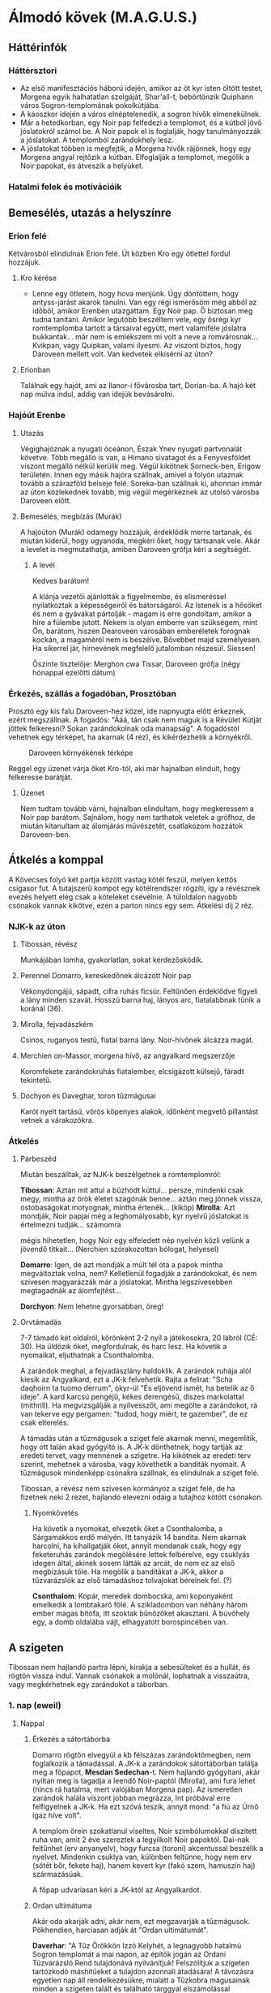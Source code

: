 * Álmodó kövek (M.A.G.U.S.)
** Háttérinfók
*** Háttérsztori
    - Az első manifesztációs háború idején, amikor az öt kyr isten öltött testet, Morgena egyik halhatatlan
      szolgáját, Shar'all-t, bebörtönzik Quiphann város Sogron-templomának pokolkútjába.
    - A káoszkor idején a város elnéptelenedik, a sogron hívők elmenekülnek.
    - Már a hetedkorban, egy Noir pap felfedezi a templomot, és a kútból jövő jóslatokról számol be. A Noir
      papok el is foglalják, hogy tanulmányozzák a jóslatokat. A templomból zarándokhely lesz.
    - A jóslatokat többen is megfejtik, a Morgena hívők rájönnek, hogy egy Morgena angyal rejtőzik a kútban.
      Elfoglalják a templomot, megölik a Noir papokat, és átveszik a helyüket.
*** Hatalmi felek és motivációik
** Bemesélés, utazás a helyszínre
*** Erion felé
    Kétvárosból elindulnak Erion felé. Út közben Kro egy ötlettel fordul hozzájuk.
**** Kro kérése
     - Lenne egy ötletem, hogy hova menjünk. Úgy döntöttem, hogy antyss-járást akarok tanulni. Van egy régi
       ismerősöm még abból az időből, amikor Erenben utazgattam. Egy Noir pap. Ő biztosan meg tudna tanítani.
       Amikor legutóbb beszéltem vele, egy ősrégi kyr romtemplomba tartott a társaival együtt, mert valamiféle
       jóslatra bukkantak... már nem is emlékszem mi volt a neve a romvárosnak... Kvikpan, vagy Quipkan, valami
       ilyesmi. Az viszont biztos, hogy Daroveen mellett volt. Van kedvetek elkísérni az úton?
**** Erionban
     Találnak egy hajót, ami az Ilanor-i fővárosba tart, Dorian-ba. A hajó két nap múlva indul, addig van idejük
     bevásárolni.
*** Hajóút Erenbe
**** Utazás
     Végighajóznak a nyugati óceánon, Észak Ynev nyugati partvonalát követve. Több megálló is van, a Himano sivatagot
     és a Fenyvesföldet viszont megálló nélkül kerülik meg. Végül kikötnek Sorneck-ben, Erigow területén. Innen egy
     másik hajóra szállnak, amivel a folyón utaznak tovább a szárazföld belseje felé. Soreka-ban szállnak ki, ahonnan
     immár az úton közlekednek tovább, míg végül megérkeznek az utolsó városba Daroveen előtt.
**** Bemesélés, megbízás (Murák)
     A hajóúton (Murák) odamegy hozzájuk, érdeklődik merre tartanak, és miután kiderül, hogy ugyanoda, megkéri
     őket, hogy tartsanak vele. Akár a levelet is megmutathatja, amiben Daroveen grófja kéri a segítségét.
***** A levél
      Kedves barátom!

      A klánja vezetői ajánlották a figyelmembe, és elismeréssel nyilatkoztak a képességeiről és bátorságáról.
      Az Istenek is a hősöket és nem a gyávákat pártolják - magam is erre gondoltam, amikor a híre a fülembe
      jutott. Nekem is olyan emberre van szükségem, mint Ön, barátom, hiszen Dearoveen városában emberéletek
      forognak kockán, a magaméról nem is beszélve. Bővebbet majd személyesen. Ha sikerrel jár, hírnevének
      megfelelő jutalomban részesül. Siessen!

      Őszinte tisztelője: Merghon cwa Tissar, Daroveen grófja
      (négy hónappal ezelőtti dátum)
*** Érkezés, szállás a fogadóban, Prosztóban
    Prosztó egy kis falu Daroveen-hez közel, ide napnyugta előtt érkeznek, ezért megszállnak. A fogadós: "Ááá, tán
    csak nem maguk is a Révület Kútját jöttek felkeresni? Sokan zarándokolnak oda manapság". A fogadóstól vehetnek egy
    térképet, ha akarnak (4 réz), és kikérdezhetik a környékről.

    #+CAPTION: Daroveen környékének térképe
    #+attr_html: :alt Daroveen környékének térképe
    #+attr_html: :width 1200px
    #+attr_latex: :width 1200px
    #+NAME:   fig:DAROVEEN-001
    [[./img/daroveen-area-map.jpg]]

    Reggel egy üzenet várja őket Kro-tól, aki már hajnalban elindult, hogy felkeresse barátját.
***** Üzenet
      Nem tudtam tovább várni, hajnalban elindultam, hogy megkeressem a Noir pap barátom. Sajnálom, hogy nem tarthatok
      veletek a grófhoz, de miután kitanultam az álomjárás művészetét, csatlakozom hozzátok Daroveen-ben.
** Átkelés a komppal
   A Kövecses folyó két partja között vastag kötél feszül, melyen kettős csigasor fut. A tutajszerű kompot egy
   kötélrendszer rögzíti, így a révésznek evezés helyett elég csak a köteleket csévélnie. A túloldalon nagyobb csónakok
   vannak kikötve, ezen a parton nincs egy sem. Átkelési díj 2 réz.
*** NJK-k az úton
**** Tibossan, révész
     Munkájában lomha, gyakorlatlan, sokat kérdezősködik.
**** Perennel Domarro, kereskedőnek álcázott Noir pap
     Vékonydongájú, sápadt, cifra ruhás ficsúr. Feltűnően érdeklődve figyeli a lány minden szavát.
     Hosszú barna haj, lányos arc, fiatalabbnak tűnik a koránál (36).
**** Mirolla, fejvadászkém
     Csinos, ruganyos testű, fiatal barna lány. Noir-hívőnek álcázza magát.
**** Merchien on-Massor, morgena hívő, az angyalkard megszerzője
     Koromfekete zarándokruhás fiatalember, elcsigázott külsejű, fáradt tekintetű.
**** Dochyon és Daveghar, toron tűzmágusai
     Karót nyelt tartású, vörös köpenyes alakok, időnként megvető pillantást vetnek a várakozókra.
*** Átkelés
**** Párbeszéd
     Miután beszálltak, az NJK-k beszélgetnek a romtemplomról:

     *Tibossan*: Aztán mit attul a bűzhödt kúttul... persze, mindenki csak megy, mintha az örök életet szagónák benne...
     aztán meg jönnek vissza, ostobaságokat motyognak, mintha értenék... (kiköp)
     *Mirolla*: Azt mondják, Noir papjai még a leghomályosabb, kyr nyelvű jóslatokat is értelmezni tudják... számomra

     mégis hihetetlen, hogy Noir egy elfeledett nép nyelvén közli velünk a jövendő titkait...
     (Nerchien szórakozottan bólogat, helyesel)

     *Domarro*: Igen, de azt mondják a múlt tél óta a papok mintha megváltoztak volna, nem? Kelletlenül fogadják a
     zarándokokat, és nem szívesen magyarázzák már a jóslatokat. Mintha legszívesebben megtagadnák az álomfejtést...

     *Dorchyon*: Nem lehetne gyorsabban, öreg!
**** Orvtámadás
     7-7 támadó két oldalról, körönként 2-2 nyíl a játékosokra, 20 lábról (CÉ: 30). Ha üldözik őket, megfordulnak, és harc
     lesz. Ha követik a nyomaikat, eljuthatnak a Csonthalomba.

     A zarándok meghal, a fejvadászlány haldoklik. A zarándok ruhája alól kiesik az Angyalkard, ezt a JK-k felvehetik.
     Rajta a felirat: "Scha daqhoirn ta tuomo derrum", ókyr-ül "És eljövend ismét, ha betelik az ő ideje". A kard karcsú
     pengéjű, kékes derengésű, díszes markolattal (mithrill). Ha megvizsgálják a nyílvesszőt, ami megölte a zarándokot,
     rá van tekerve egy pergamen: "tudod, hogy miért, te gazember", de ez csak elterelés.

     A támadás után a tűzmágusok a sziget felé akarnak menni, megemlítik, hogy ott talán akad gyógyító is. A JK-k dönthetnek,
     hogy tartják az eredeti tervet, vagy mennének a szigetre. Ha kikötnek az eredeti terv szerint, mehetnek a városba, vagy
     követhetik a banditák nyomait. A tűzmágusok mindenképp csónakra szállnak, és elindulnak a sziget felé.

     Tibossan, a révész nem szívesen kormányoz a sziget felé, de ha fizetnek neki 2 rezet, hajlandó elevezni odáig a tutajhoz
     kötött csónakon.
***** Nyomkövetés
      Ha követik a nyomokat, elvezetik őket a Csonthalomba, a Sárgamakkos erdő mélyén. Itt tanyázik 14 bandita. Nem akarnak
      harcolni, ha kihallgatják őket, annyit mondanak csak, hogy egy feketeruhás zarándok megölésére lettek felbérelve,
      egy csuklyás idegen által, akinek sosem látták az arcát, de nem ez az első megbízásuk tőle. Ha megölik a banditákat a
      JK-k, akkor a tűzvarázslók az első támadáshoz tolvajokat bérelnek fel. (?)

      *Csonthalom*: Kopár, meredek dombocska, ami koponyaként emelkedik a lombtakaró fölé. A szikladombon van néhány három
      ember magas bitófa, itt szoktak bűnözőket akasztani. A búvóhely egy, a domb oldalába vájt, elhagyatott borospincében
      van.
** A szigeten
   Tibossan nem hajlandó partra lépni, kirakja a sebesülteket és a hullát, és rögtön vissza indul. Vannak csónakok a mólónál,
   lophatnak a visszaútra, vagy megkérhetnek egy zarándokot a táborban.
*** 1. nap (eweil)
**** Nappal
***** Érkezés a sátortáborba
      Domarro rögtön elvegyül a kb félszázas zarándoktömegben, nem foglalkozik a támadással. A JK-k a zarándokok sátortáborban
      találja meg a főpapot, *Mesdan Sedechan*-t. Nem hajlandó gyógyítani, akár nyíltan meg is tagadja a leendő Noir-paptól
      (Mirolla), ami fura lehet (nincs rá hatalma, mert valójában Morgena pap). Az ismeretlen zarándok halála viszont jobban
      megrázza, Int próbával erre felfigyelnek a JK-k. Ha ezt szóvá teszik, annyit mond: "a fiú az Úrnő igaz híve volt".

      A templom őrein szokatlanul viseltes, Noir szimbólumokkal díszített ruha van, amit 2 éve szereztek a legyilkolt Noir
      papoktól. Dai-nak feltűnhet (erv anyanyelv), hogy furcsa (toroni) akcentussal beszélik a nyelvet. Mindenkin csuklya van,
      különben feltűnne, hogy nem erv (sötét bőr, fekete haj), hanem kevert kyr (fakó szem, hamuszín haj) származásúak.

      A főpap udvariasan kéri a JK-któl az Angyalkardot.
***** Ordan ultimátuma
      Akár oda akarják adni, akár nem, ezt megzavarják a tűzmágusok. Pökhendien, harciasan adják át "Ordan ultimátumát".

      *Daverhar*: "A Tűz Örökkön Izzó Kelyhét, a legnagyobb hatalmú Sogron templomát a mai napon, az építők jogán az Ordani
      Tűzvarázsló Rend tulajdonává nyilvánítjuk! Felszólítjuk a szigeten tartózkodó máshitűeket a tulajdon azonnali átadására!
      A távozásra egyetlen nap áll rendelkezésükre, mialatt a Tűzkobra mágusainak minden a szigeten talált és található tárggyal
      elszámolással tartoznak! A mai naptól számított első reggelen átvesszük az uralmat a szigeten! Attól fogva az itt tartózkodó
      máshitűek fogságba vettetnek, felettük a tűzkobra ítél!"

      Az álpapok persze nem akarják átadni, és mindkét fél kitart a saját igaza mellett. A tűzmágusok ekkor a JK-kat kérdezik,
      hogy velük, vagy ellenük vannak. Ha a tűzmágusokkal, akkor Daroveen-be küldik őket a grófhoz, hogy csapatot toborozzanak.
      Ha a "Noir papok" oldalára állnak, akkor fejenként 10 arannyal, és egy-egy jóslattal fizetnek. Az aranyat három nap múlva
      fizetik

      "Örömmel látjuk, hogy vannak még hősök, akik nem futamodnak meg a kardcsörtető, fennhéjázó erőszak elől. A sziget biztonsága
      most, a Kitekintés Ünnepe előtt különös fontossággal bír számunkra. Mint tudjátok, az Igaz Álmok Éjszakáján, melynek eredetét
      a kyr időkből származtatják a bölcsek, különös dolgokra nyílhat az egyszerű álmodók szeme. Ezen az éjjelen a legvékonyabb a
      határ az Antiss álomvilága, és a halandó hús valósága között. Egy ilyen éjszaka előtt nem engedhetjük át az álomszentélyt
      semmiféle idegennek. Két nap és két éjszaka biztonságát kérjük tőletek. A megfelelő jutalom pedig nem marad el."

      Nem várják el, hogy végig ott őrködjenek, megegyeznek, hogy a főpap telepátiával üzen, ha baj van, viszont kérik őket,
      hogy az éjszakát töltsék a templom rendbehozott szárnyában, ha éjszaka akarnának támadni. Különbenis, "éjszakánként különös
      dolgok történnek a szigeten".
***** A jóslat
      A templomrom előhajójában egy derékmagasságú, durva sziklatömbökből rótt, rúnákkal ékes kőgyűrűt látsz. A papok karon fognak
      időnként egy-egy zarándokot (előtte gondosan beszedik az adományokat) és tartják, amíg az egy aranyat hajít a kútba, rémülten
      meredve maga elé. Tíz-tizenöt szívdobbanásnyi idő múltán a kútba bámuló zarándokok arca átszellemül, szemük fennakad és tompán
      hörögni kezdenek... el is zuhannának, ha Noir szolgája nem támogatná őket. Tántorogva vezetik el őket és a fal tövébe ültetik...
      Te következel!

      A kút sötét, hideg és meglepően büdös. Ahogy nézed a mélyén kavargó homályt, hirtelen úgy érzed, egész látómeződet az örvénylő
      feketeség tölti ki, szinte zuhansz a mélybe, a behajított aranypénz után... s akkor az éjszín kavargásból egy kortalan férfiarc
      rajzolódik ki. Haja ezüstfehéren omlik a vállára, pengeéles vonásai - túlságosan tökéletes, nem emberi vonások - valami időtlen,
      nyugodt felsőbbrendűséget tükröznek. Beszél hozzád, de te nem érted. (A pap a füledbe suttog: Most felteheted a kérdést, amiért
      jöttél!)

      A válasz pedig...

      Az idegen arca eltűnik, képekben válaszol, de a képek villámgyorsan jönnek, alig bírod felfogni őket... (két-három személyre
      szabott kép) és már vége is. Arra eszmélsz, hogy az ismeretlen szavakat mormolod, miközben a Noir-pap a fal mellé ültet, hogy
      egy újabb zarándokot segítsen a kúthoz...
***** Egyéb infók
****** NJK-k a táborban
******* Mesdan Sedechan, a főpap
	Erősen őszülő, körszakállas, ötvenes évei ellenére is izmos férfi. Mélyen ülő, fakószürke szemében mintha titkolt szomorúság
	lappangana, hangja mindig visszafogott - az a fajta, akinek nem kell kiereszteni a hangját, ha parancsolni akar. Gyűlöli Tharr
	híveit.
******** Háttér
******* Ralia sha Dierdel, toroni Morgena-hívő
	Szívarcú, mandulaszemű fiatal lány, korához képest meglepően higgadt. Magas, sudár termetű, mozdulatai feszültek, akár a
	felajzott íj. Fakószürke haja néha ezüstösen csillan, szeme halványkék. Az egyetlen, akit nevetni, énekelni hallanak a "Noir-papok"
	komoly társaságában. A kalandozókban - társaival ellentétben - a megmentőt és nem a drága pénzen vásárolt zsoldost látja.
******** Háttér
****** A Kitekintés Ünnepe
       Adron Kvartjának negyedik ("Feloldozás") havában ülik meg; azon ünnepek közé tartozik, melyek felett két halhatatlan -
       esetünkben Adron és Noir - közösen gyakorol védnökséget. A hívek összegyűlnek e két isten templomaiban, s amennyiben úgy
       látják jónak, megosztják egymással álmaikat, melyekből a papok igyekeznek kiolvasni a város (az állam) szempontjából
       lényeges ómeneket. Morgena hasonló funkciójú ünnepével esik egybe, melyet a kyr/toroni liturgia az Intések Éjjelének
       nevez.
**** Éjszaka
***** Harcértékek
      |-----------------+----+----+-----+----+----------+----+----+---------+------------------|
      | Név             | KÉ | TÉ |  VÉ | CÉ | Sebzés   | Ép | Fp | Tám/kör | Megj.            |
      |-----------------+----+----+-----+----+----------+----+----+---------+------------------|
      | Mocsárféreg     | 10 | 40 |  80 | 26 | 1k3/1k10 | 18 | 44 |       1 | sav: 2m, 1x/perc |
      | Morgena hívek   | 22 | 20 |  78 | -  | 1k6      |  7 | 10 |       2 | tőr              |
      | Mesdan Sedechan | 17 | 69 | 118 | -  | 1k10     | 12 | 45 |       1 | hosszúkard       |
** A városban
*** 1. nap
**** Találkozás a gróffal
**** Nyomozás
**** Szállás a fogadóban
***** A tolvajok támadása
